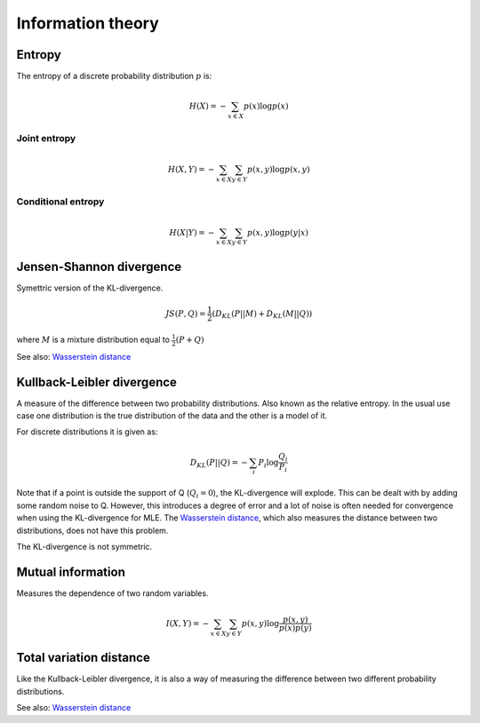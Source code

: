 """"""""""""""""""""""""""""
Information theory
""""""""""""""""""""""""""""

Entropy
-------------
The entropy of a discrete probability distribution :math:`p` is:

.. math::

    H(X) = -\sum_{x \in X} p(x) \log p(x)


Joint entropy
_______________

.. math::

    H(X,Y) = -\sum_{x \in X} \sum_{y \in Y} p(x,y) \log p(x,y)


Conditional entropy
_____________________

.. math::

    H(X|Y) = -\sum_{x \in X} \sum_{y \in Y} p(x,y) \log p(y|x)
    
Jensen-Shannon divergence
---------------------------
Symettric version of the KL-divergence.

.. math::

    JS(P,Q) = \frac{1}{2}(D_{KL}(P||M) + D_{KL}(M||Q))

where :math:`M` is a mixture distribution equal to :math:`\frac{1}{2}(P + Q)`

See also: `Wasserstein distance <https://ml-compiled.readthedocs.io/en/latest/high_dimensionality.html#wasserstein-distance>`_
    
Kullback-Leibler divergence
----------------------------------
A measure of the difference between two probability distributions. Also known as the relative entropy. In the usual use case one distribution is the true distribution of the data and the other is a model of it. 

For discrete distributions it is given as:

.. math::

    D_{KL}(P||Q) = -\sum_i P_i \log \frac{Q_i}{P_i}

Note that if a point is outside the support of Q (:math:`Q_i = 0`), the KL-divergence will explode. This can be dealt with by adding some random noise to Q. However, this introduces a degree of error and a lot of noise is often needed for convergence when using the KL-divergence for MLE. The `Wasserstein distance <https://ml-compiled.readthedocs.io/en/latest/high_dimensionality.html#wasserstein-distance>`_, which also measures the distance between two distributions, does not have this problem.

The KL-divergence is not symmetric.

Mutual information
-----------------------
Measures the dependence of two random variables.

.. math::

   I(X,Y) = -\sum_{x \in X} \sum_{y \in Y} p(x,y) \log \frac{p(x,y)}{p(x)p(y)}

Total variation distance
-----------------------------
Like the Kullback-Leibler divergence, it is also a way of measuring the difference between two different probability distributions.

See also: `Wasserstein distance <https://ml-compiled.readthedocs.io/en/latest/geometry.html#wasserstein-distance>`_
